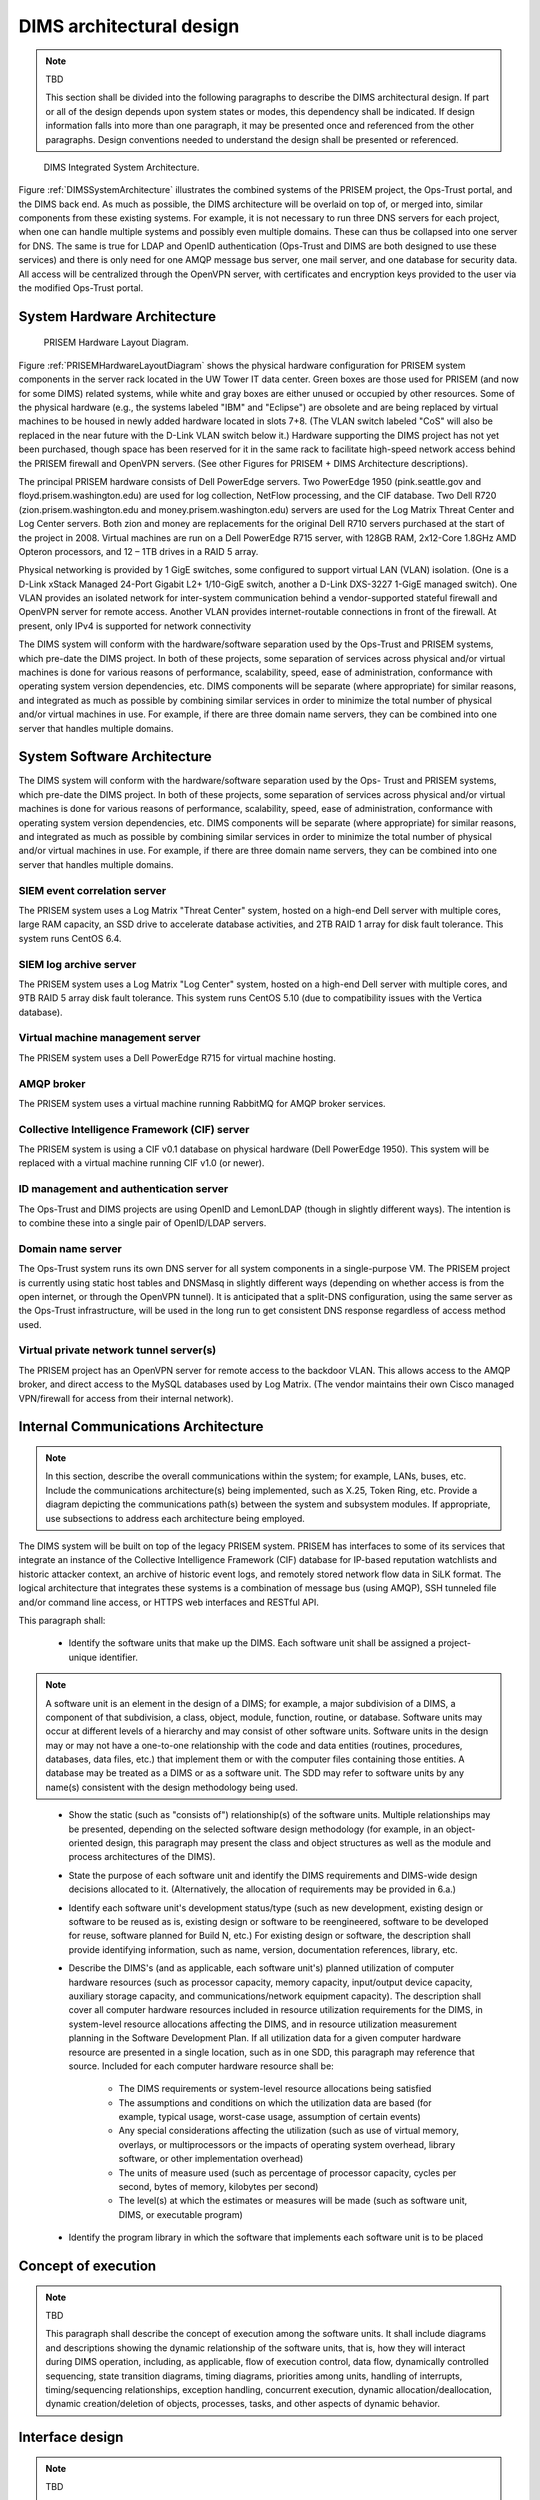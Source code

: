 .. dimsarchitecturaldesign:

=========================
DIMS architectural design
=========================

.. note:: TBD

   This section shall be divided into the following paragraphs to
   describe the DIMS architectural design. If part or all of the design
   depends upon system states or modes, this dependency shall be
   indicated. If design information falls into more than one paragraph,
   it may be presented once and referenced from the other
   paragraphs. Design conventions needed to understand the design shall
   be presented or referenced.

.. _DIMSSystemArchitecture:

.. figure:: images/dims-system-architecture-v2.png

   DIMS Integrated System Architecture.

Figure :ref:`DIMSSystemArchitecture` illustrates the combined systems
of the PRISEM project, the Ops-Trust portal, and the DIMS back end. As
much as possible, the DIMS architecture will be overlaid on top of, or
merged into, similar components from these existing systems. For
example, it is not necessary to run three DNS servers for each
project, when one can handle multiple systems and possibly even
multiple domains. These can thus be collapsed into one server for
DNS. The same is true for LDAP and OpenID authentication (Ops-Trust
and DIMS are both designed to use these services) and there is only
need for one AMQP message bus server, one mail server, and one
database for security data. All access will be centralized through the
OpenVPN server, with certificates and encryption keys provided to the
user via the modified Ops-Trust portal.

System Hardware Architecture
----------------------------

.. _PRISEMHardwareLayoutDiagram:

.. figure:: images/PRISEM-hardware-layout-diagram.png

   PRISEM Hardware Layout Diagram.



Figure :ref:`PRISEMHardwareLayoutDiagram` shows the physical hardware
configuration for PRISEM system components in the server rack located
in the UW Tower IT data center. Green boxes are those used for PRISEM
(and now for some DIMS) related systems, while white and gray boxes
are either unused or occupied by other resources. Some of the physical
hardware (e.g., the systems labeled "IBM" and "Eclipse") are obsolete
and are being replaced by virtual machines to be housed in newly added
hardware located in slots 7+8. (The VLAN switch labeled "CoS" will
also be replaced in the near future with the D-Link VLAN switch below
it.) Hardware supporting the DIMS project has not yet been purchased,
though space has been reserved for it in the same rack to facilitate
high-speed network access behind the PRISEM firewall and OpenVPN
servers. (See other Figures for PRISEM + DIMS Architecture
descriptions).

The principal PRISEM hardware consists of Dell PowerEdge servers. Two
PowerEdge 1950 (pink.seattle.gov and floyd.prisem.washington.edu) are
used for log collection, NetFlow processing, and the CIF database. Two
Dell R720 (zion.prisem.washington.edu and money.prisem.washington.edu)
servers are used for the Log Matrix Threat Center and Log Center
servers. Both zion and money are replacements for the original Dell
R710 servers purchased at the start of the project in 2008. Virtual
machines are run on a Dell PowerEdge R715 server, with 128GB RAM,
2x12-Core 1.8GHz AMD Opteron processors, and 12 – 1TB drives in a RAID
5 array.

Physical networking is provided by 1 GigE switches, some configured to
support virtual LAN (VLAN) isolation. (One is a D-Link xStack Managed
24-Port Gigabit L2+ 1/10-GigE switch, another a D-Link DXS-3227 1-GigE
managed switch). One VLAN provides an isolated network for
inter-system communication behind a vendor-supported stateful firewall
and OpenVPN server for remote access. Another VLAN provides
internet-routable connections in front of the firewall. At present,
only IPv4 is supported for network connectivity


The DIMS system will conform with the hardware/software separation
used by the Ops-Trust and PRISEM systems, which pre-date the DIMS
project. In both of these projects, some separation of services across
physical and/or virtual machines is done for various reasons of
performance, scalability, speed, ease of administration, conformance
with operating system version dependencies, etc. DIMS components will
be separate (where appropriate) for similar reasons, and integrated as
much as possible by combining similar services in order to minimize
the total number of physical and/or virtual machines in use. For
example, if there are three domain name servers, they can be combined
into one server that handles multiple domains.

 .. dimscomponents:

System Software Architecture
----------------------------

The DIMS system will conform with the hardware/software separation
used by the Ops- Trust and PRISEM systems, which pre-date the DIMS
project. In both of these projects, some separation of services across
physical and/or virtual machines is done for various reasons of
performance, scalability, speed, ease of administration, conformance
with operating system version dependencies, etc. DIMS components will
be separate (where appropriate) for similar reasons, and integrated as
much as possible by combining similar services in order to minimize
the total number of physical and/or virtual machines in use.  For
example, if there are three domain name servers, they can be combined
into one server that handles multiple domains.



SIEM event correlation server
^^^^^^^^^^^^^^^^^^^^^^^^^^^^^

The PRISEM system uses a Log Matrix "Threat Center" system, hosted on
a high-end Dell server with multiple cores, large RAM capacity, an SSD
drive to accelerate database activities, and 2TB RAID 1 array for disk
fault tolerance. This system runs CentOS 6.4.


SIEM log archive server
^^^^^^^^^^^^^^^^^^^^^^^

The PRISEM system uses a Log Matrix "Log Center" system, hosted on a
high-end Dell server with multiple cores, and 9TB RAID 5 array disk
fault tolerance. This system runs CentOS 5.10 (due to compatibility
issues with the Vertica database).

Virtual machine management server
^^^^^^^^^^^^^^^^^^^^^^^^^^^^^^^^^

The PRISEM system uses a Dell PowerEdge R715 for virtual machine hosting.


AMQP broker
^^^^^^^^^^^

The PRISEM system uses a virtual machine running RabbitMQ for AMQP
broker services.


Collective Intelligence Framework (CIF) server
^^^^^^^^^^^^^^^^^^^^^^^^^^^^^^^^^^^^^^^^^^^^^^

The PRISEM system is using a CIF v0.1 database on physical hardware
(Dell PowerEdge 1950). This system will be replaced with a virtual
machine running CIF v1.0 (or newer).

ID management and authentication server
^^^^^^^^^^^^^^^^^^^^^^^^^^^^^^^^^^^^^^^

The Ops-Trust and DIMS projects are using OpenID and LemonLDAP (though
in slightly different ways). The intention is to combine these into a
single pair of OpenID/LDAP servers.

Domain name server
^^^^^^^^^^^^^^^^^^

The Ops-Trust system runs its own DNS server for all system components
in a single-purpose VM. The PRISEM project is currently using static
host tables and DNSMasq in slightly different ways (depending on
whether access is from the open internet, or through the OpenVPN
tunnel). It is anticipated that a split-DNS configuration, using the
same server as the Ops-Trust infrastructure, will be used in the long
run to get consistent DNS response regardless of access method used.

Virtual private network tunnel server(s)
^^^^^^^^^^^^^^^^^^^^^^^^^^^^^^^^^^^^^^^^

The PRISEM project has an OpenVPN server for remote access to the
backdoor VLAN. This allows access to the AMQP broker, and direct
access to the MySQL databases used by Log Matrix. (The vendor
maintains their own Cisco managed VPN/firewall for access from their
internal network).

Internal Communications Architecture 
------------------------------------

.. note::

   In this section, describe the overall communications within the
   system; for example, LANs, buses, etc. Include the communications
   architecture(s) being implemented, such as X.25, Token Ring,
   etc. Provide a diagram depicting the communications path(s) between
   the system and subsystem modules. If appropriate, use subsections to
   address each architecture being employed.

The DIMS system will be built on top of the legacy PRISEM
system. PRISEM has interfaces to some of its services that integrate
an instance of the Collective Intelligence Framework (CIF) database
for IP-based reputation watchlists and historic attacker context, an
archive of historic event logs, and remotely stored network flow data
in SiLK format. The logical architecture that integrates these systems
is a combination of message bus (using AMQP), SSH tunneled file and/or
command line access, or HTTPS web interfaces and RESTful API.


This paragraph shall:

    * Identify the software units that make up the DIMS. Each software unit
      shall be assigned a project-unique identifier.

.. note::

    A software unit is an element in the design of a DIMS; for example, a
    major subdivision of a DIMS, a component of that subdivision, a class,
    object, module, function, routine, or database. Software units may occur
    at different levels of a hierarchy and may consist of other software
    units. Software units in the design may or may not have a one-to-one
    relationship with the code and data entities (routines, procedures,
    databases, data files, etc.) that implement them or with the computer
    files containing those entities. A database may be treated as a DIMS or
    as a software unit. The SDD may refer to software units by any name(s)
    consistent with the design methodology being used. 

..

    * Show the static (such as "consists of") relationship(s) of the software
      units. Multiple relationships may be presented, depending on the
      selected software design methodology (for example, in an
      object-oriented design, this paragraph may present the class and object
      structures as well as the module and process architectures of the
      DIMS).

    * State the purpose of each software unit and identify the DIMS
      requirements and DIMS-wide design decisions allocated to it.
      (Alternatively, the allocation of requirements may be provided in 6.a.)

    * Identify each software unit's development status/type (such as new
      development, existing design or software to be reused as is, existing
      design or software to be reengineered, software to be developed for
      reuse, software planned for Build N, etc.) For existing design or
      software, the description shall provide identifying information, such
      as name, version, documentation references, library, etc.

    * Describe the DIMS's (and as applicable, each software unit's) planned
      utilization of computer hardware resources (such as processor capacity,
      memory capacity, input/output device capacity, auxiliary storage
      capacity, and communications/network equipment capacity). The
      description shall cover all computer hardware resources included in
      resource utilization requirements for the DIMS, in system-level
      resource allocations affecting the DIMS, and in resource utilization
      measurement planning in the Software Development Plan. If all
      utilization data for a given computer hardware resource are presented
      in a single location, such as in one SDD, this paragraph may reference
      that source. Included for each computer hardware resource shall be:

        * The DIMS requirements or system-level resource allocations being
          satisfied

        * The assumptions and conditions on which the utilization data are
          based (for example, typical usage, worst-case usage, assumption of
          certain events)

        * Any special considerations affecting the utilization (such as use
          of virtual memory, overlays, or multiprocessors or the impacts of
          operating system overhead, library software, or other
          implementation overhead)

        * The units of measure used (such as percentage of processor
          capacity, cycles per second, bytes of memory, kilobytes per second)

        * The level(s) at which the estimates or measures will be made (such
          as software unit, DIMS, or executable program)

    * Identify the program library in which the software that implements each
      software unit is to be placed


.. conceptofexecution:

Concept of execution
--------------------

.. note:: TBD

   This paragraph shall describe the concept of execution among the software
   units. It shall include diagrams and descriptions showing the dynamic
   relationship of the software units, that is, how they will interact during
   DIMS operation, including, as applicable, flow of execution control, data
   flow, dynamically controlled sequencing, state transition diagrams, timing
   diagrams, priorities among units, handling of interrupts, timing/sequencing
   relationships, exception handling, concurrent execution, dynamic
   allocation/deallocation, dynamic creation/deletion of objects, processes,
   tasks, and other aspects of dynamic behavior.

.. interfacedesign:

Interface design
----------------

.. note:: TBD

   This paragraph shall be divided into the following subparagraphs to describe
   the interface characteristics of the software units. It shall include both
   interfaces among the software units and their interfaces with external
   entities such as systems, configuration items, and users. If part or all of
   this information is contained in Interface Design Descriptions (IDDs), in
   section 5 of the SDD, or elsewhere, these sources may be referenced.

.. interfaceiddiagrams:

Interface identification and diagrams
-------------------------------------

.. note:: TBD

   This paragraph shall state the project-unique identifier assigned to each
   interface and shall identify the interfacing entities (software units,
   systems, configuration items, users, etc.) by name, number, version, and
   documentation references, as applicable. The identification shall state which
   entities have fixed interface characteristics (and therefore impose interface
   requirements on interfacing entities) and which are being developed or
   modified (thus having interface requirements imposed on them). One or more
   interface diagrams shall be provided, as appropriate, to depict the
   interfaces.

.. projectid_A:

(Project unique identifier of interface)
----------------------------------------

This paragraph (beginning with 4.3.2) shall identify an interface by project
unique identifier, shall briefly identify the interfacing entities, and shall
be divided into subparagraphs as needed to describe the interface
characteristics of one or both of the interfacing entities. If a given
interfacing entity is not covered by this SDD (for example, an external
system) but its interface characteristics need to be mentioned to describe
interfacing entities that are, these characteristics shall be stated as
assumptions or as "When [the entity not covered] does this, [the entity that
is covered] will . . . ." This paragraph may reference other documents (such
as data dictionaries, standards for protocols, and standards for user
interfaces) in place of stating the information here. The design description
shall include the following, as applicable, presented in any order suited to
the information to be provided, and shall note any differences in these
characteristics from the point of view of the interfacing entities (such as
different expectations about the size, frequency, or other characteristics of
data elements):

    * Priority assigned to the interface by the interfacing entity(ies)

    * Type of interface (such as real-time data transfer, storage-and-retrieval of data, etc.) to be implemented

    * Characteristics of individual data elements that the interfacing entity(ies) will provide, store, send, access, receive, etc., such as:

        * Names/identifiers

            * Project-unique identifier

            * Non-technical (natural-language) name

            * DoD standard data element name

            * Technical name (e.g., variable or field name in code or database)

            * Abbreviation or synonymous names

        * Data type (alphanumeric, integer, etc.)

        * Size and format (such as length and punctuation of a character string)

        * Units of measurement (such as meters, dollars, nanoseconds)

        * Range or enumeration of possible values (such as 0-99)

        * Accuracy (how correct) and precision (number of significant digits)

        * Priority, timing, frequency, volume, sequencing, and other constraints, such as whether the data element may be updated and whether business rules apply

        * Security and privacy constraints

        * Sources (setting/sending entities) and recipients (using/receiving entities)

    * Characteristics of data element assemblies (records, messages, files, arrays, displays, reports, etc.) that the interfacing entity(ies) will provide, store, send, access, receive, etc., such as:

 	* Names/identifiers

            * Project-unique identifier

            * Non-technical (natural language) name

            * Technical name (e.g., record or data structure name in code or database)

            * Abbreviations or synonymous names


    * Data elements in the assembly and their structure (number, order, grouping)

    * Medium (such as disk) and structure of data elements/assemblies on the medium

    * Visual and auditory characteristics of displays and other outputs (such as colors, layouts, fonts, icons and other display elements, beeps, lights)

    * Relationships among assemblies, such as sorting/access characteristics

    * Priority, timing, frequency, volume, sequencing, and other constraints, such as whether the assembly may be updated and whether business rules apply

    * Security and privacy constraints

    * Sources (setting/sending entities) and recipients (using/receiving entities)

    * Characteristics of communication methods that the interfacing entity(ies) will use for the interface, such as:

        * Project-unique identifier(s)

        * Communication links/bands/frequencies/media and their characteristics

        * Message formatting

        * Flow control (such as sequence numbering and buffer allocation)

        * Data transfer rate, whether periodic/aperiodic, and interval between transfers

        * Routing, addressing, and naming conventions

        * Transmission services, including priority and grade

        * Safety/security/privacy considerations, such as encryption, user authentication, compartmentalization, and auditing

    * Characteristics of protocols that the interfacing entity(ies) will use for the interface, such as:

        * Project-unique identifier(s)

        * Priority/layer of the protocol

        * Packeting, including fragmentation and reassembly, routing, and addressing

        * Legality checks, error control, and recovery procedures

        * Synchronization, including connection establishment, maintenance, termination

        * Status, identification, and any other reporting features

    * Other characteristics, such as physical compatibility of the
      interfacing entity(ies) (dimensions, tolerances, loads, voltages, plug
      compatibility, etc.)
